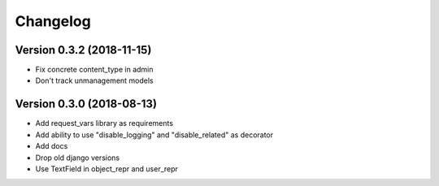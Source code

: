 Changelog
=========

Version 0.3.2 (2018-11-15)
--------------------------

* Fix concrete content_type in admin
* Don't track unmanagement models

Version 0.3.0 (2018-08-13)
--------------------------

* Add request_vars library as requirements
* Add ability to use "disable_logging" and "disable_related" as decorator
* Add docs
* Drop old django versions
* Use TextField in object_repr and user_repr
